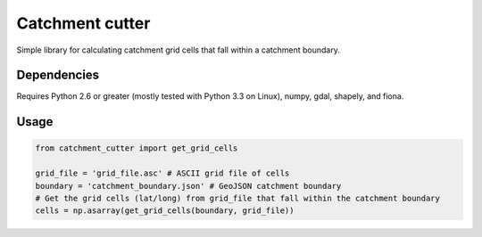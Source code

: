 Catchment cutter
===============

Simple library for calculating catchment grid cells that fall within a catchment boundary.

Dependencies
------------

Requires Python 2.6 or greater (mostly tested with Python 3.3 on Linux), numpy, gdal, shapely, and fiona.

Usage
-----

.. code:: python

    from catchment_cutter import get_grid_cells

    grid_file = 'grid_file.asc' # ASCII grid file of cells
    boundary = 'catchment_boundary.json' # GeoJSON catchment boundary
    # Get the grid cells (lat/long) from grid_file that fall within the catchment boundary
    cells = np.asarray(get_grid_cells(boundary, grid_file))

